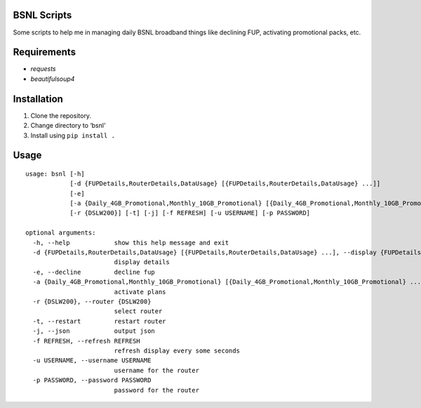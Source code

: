 BSNL Scripts
============

Some scripts to help me in managing daily BSNL broadband things like
declining FUP, activating promotional packs, etc.

Requirements
============

-  *requests*
-  *beautifulsoup4*

Installation
============

1. Clone the repository.
2. Change directory to ‘bsnl’
3. Install using ``pip install .``

Usage
=====

::

   usage: bsnl [-h]
               [-d {FUPDetails,RouterDetails,DataUsage} [{FUPDetails,RouterDetails,DataUsage} ...]]
               [-e]
               [-a {Daily_4GB_Promotional,Monthly_10GB_Promotional} [{Daily_4GB_Promotional,Monthly_10GB_Promotional} ...]]
               [-r {DSLW200}] [-t] [-j] [-f REFRESH] [-u USERNAME] [-p PASSWORD]

   optional arguments:
     -h, --help            show this help message and exit
     -d {FUPDetails,RouterDetails,DataUsage} [{FUPDetails,RouterDetails,DataUsage} ...], --display {FUPDetails,RouterDetails,DataUsage} [{FUPDetails,RouterDetails,DataUsage} ...]
                           display details
     -e, --decline         decline fup
     -a {Daily_4GB_Promotional,Monthly_10GB_Promotional} [{Daily_4GB_Promotional,Monthly_10GB_Promotional} ...], --activate {Daily_4GB_Promotional,Monthly_10GB_Promotional} [{Daily_4GB_Promotional,Monthly_10GB_Promotional} ...]
                           activate plans
     -r {DSLW200}, --router {DSLW200}
                           select router
     -t, --restart         restart router
     -j, --json            output json
     -f REFRESH, --refresh REFRESH
                           refresh display every some seconds
     -u USERNAME, --username USERNAME
                           username for the router
     -p PASSWORD, --password PASSWORD
                           password for the router
